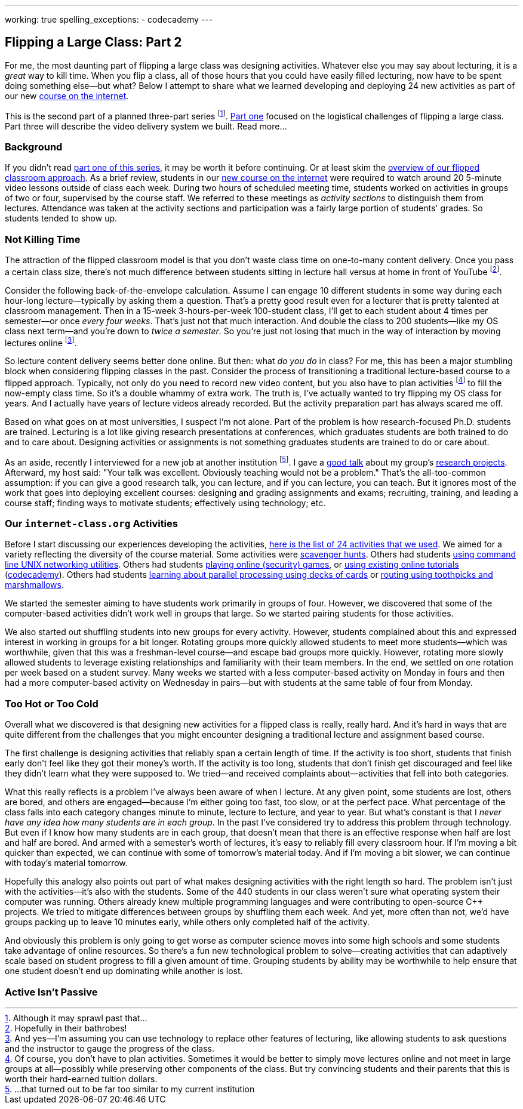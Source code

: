 ---
working: true
spelling_exceptions:
  - codecademy
---

== Flipping a Large Class: Part 2

[.snippet]
//
--
//
[.lead]
//
For me, the most daunting part of flipping a large class was designing
activities.
//
Whatever else you may say about lecturing, it is a _great_ way to kill time.
//
When you flip a class, all of those hours that you could have easily filled
lecturing, now have to be spent doing something else--but what?
//
Below I attempt to share what we learned developing and deploying 24 new
activities as part of our new
//
link:/courses/ub-199-fall-2016[course on the internet].

This is the second part of a planned three-part series
//
footnote:[Although it may sprawl past that...].
//
link:/posts/2016-12-22-flipping-a-large-class-part-1/[Part one]
//
focused on the logistical challenges of flipping a large class.
//
Part three will describe the video delivery system we built.
//
[.readmore.remove]#Read more...#
//
--

=== Background

If you didn't read
//
link:/posts/2016-12-22-flipping-a-large-class-part-1/[part one of this series],
//
it may be worth it before continuing.
//
Or at least skim the
//
link:/posts/2016-12-22-flipping-a-large-class-part-1/#what_is_a_our_flipped_classroom[overview of our flipped classroom approach].
//
As a brief review, students in our
//
link:/courses/ub-199-fall-2016[new course on the internet]
//
were required to watch around 20 5-minute video lessons outside of class each
week.
//
During two hours of scheduled meeting time, students worked on activities in
groups of two or four, supervised by the course staff.
//
We referred to these meetings as _activity sections_ to distinguish them from
lectures.
//
Attendance was taken at the activity sections and participation was a fairly
large portion of students' grades.
//
So students tended to show up.

=== Not Killing Time

The attraction of the flipped classroom model is that you don't waste class
time on one-to-many content delivery.
//
Once you pass a certain class size, there's not much difference
between students sitting in lecture hall versus at home in front of YouTube footnote:[Hopefully in their bathrobes!].

Consider the following back-of-the-envelope calculation.
//
Assume I can engage 10 different students in some way during each hour-long
lecture--typically by asking them a question.
//
That's a pretty good result even for a lecturer that is pretty talented at
classroom management.
//
Then in a 15-week 3-hours-per-week 100-student class, I'll get to each
student about 4 times per semester--or once _every four weeks_.
//
That's just not that much interaction.
//
And double the class to 200 students--like my OS class next term--and you're
down to _twice a semester_.
//
So you're just not losing that much in the way of interaction by moving
lectures online
//
footnote:[And yes--I'm assuming you can use technology to replace other
features of lecturing, like allowing students to ask questions and the
instructor to gauge the progress of the class.].

So lecture content delivery seems better done online.
//
[.pullquote]#But then: what _do you do_ in class?#
//
For me, this has been a major stumbling block when considering flipping
classes in the past.
//
Consider the process of transitioning a traditional lecture-based course to a
flipped approach.
//
Typically, not only do you need to record new video content, but you also have
to plan activities
//
footnote:[Of course, you don't have to plan activities.
//
Sometimes it would be better to simply move lectures online and not meet in
large groups at all--possibly while preserving other components of the class.
//
But try convincing students and their parents that this is worth their
hard-earned tuition dollars.]
//
to fill the now-empty class time.
//
So it's a double whammy of extra work.
//
The truth is, I've actually wanted to try flipping my OS class for years.
//
And I actually have years of lecture videos already recorded.
//
But the activity preparation part has always scared me off.

Based on what goes on at most universities, I suspect I'm not alone.
//
Part of the problem is how research-focused Ph.D. students are trained.
//
Lecturing is a lot like giving research presentations at conferences, which
graduates students are both trained to do and to care about.
//
Designing activities or assignments is not something graduates students are
trained to do or care about.

As an aside, recently I interviewed for a new job at another institution
footnote:[...that turned out to be far too similar to my current institution].
//
I gave a https://goo.gl/8Q9l9o[good talk] about my group's
link:/projects/[research projects].
//
Afterward, my host said: "Your talk was excellent. Obviously teaching would
not be a problem."
//
That's the all-too-common assumption: if you can give a good research talk,
you can lecture, and if you can lecture, you can teach.
//
But it ignores most of the work that goes into deploying excellent courses:
designing and grading assignments and exams; recruiting, training, and leading
a course staff; finding ways to motivate students; effectively using
technology; etc.

=== Our `internet-class.org` Activities

Before I start discussing our experiences developing the activities,
//
https://www.internet-class.org/courses/fys/syllabus/#_outline[here is the list
of 24 activities that we used].
//
We aimed for a variety reflecting the diversity of the course material.
//
Some activities were https://goo.gl/XIgNXO[scavenger hunts].
//
Others had students https://goo.gl/7gddaN[using command line UNIX networking
utilities].
//
Others had students https://goo.gl/Fq4VSV[playing online (security) games], or
https://goo.gl/MRV3oZ[using existing online tutorials]
(https://www.codecademy.com/[codecademy]).
//
Others had students https://goo.gl/896Lc9[learning about parallel processing
using decks of cards] or https://goo.gl/Wf1cvD[routing using toothpicks and
marshmallows].

We started the semester aiming to have students work primarily in groups of
four.
//
However, we discovered that some of the computer-based activities didn't work
well in groups that large.
//
So we started pairing students for those activities.

We also started out shuffling students into new groups for every activity.
//
However, students complained about this and expressed interest in working in
groups for a bit longer.
//
Rotating groups more quickly allowed students to meet more students--which was
worthwhile, given that this was a freshman-level course--and escape bad groups
more quickly.
//
However, rotating more slowly allowed students to leverage existing
relationships and familiarity with their team members.
//
In the end, we settled on one rotation per week based on a student survey.
//
Many weeks we started with a less computer-based activity on Monday in fours
and then had a more computer-based activity on Wednesday in pairs--but with
students at the same table of four from Monday.

=== Too Hot or Too Cold

[.pullquote]#Overall what we discovered is that designing new activities for a
flipped class is really, really hard.#
//
And it's hard in ways that are quite different from the challenges that you
might encounter designing a traditional lecture and assignment based course.

The first challenge is designing activities that reliably span a certain
length of time.
//
If the activity is too short, students that finish early don't feel like they
got their money's worth.
//
If the activity is too long, students that don't finish get discouraged and
feel like they didn't learn what they were supposed to.
//
We tried--and received complaints about--activities that fell into both
categories.

What this really reflects is a problem I've always been aware of when I
lecture.
//
At any given point, some students are lost, others are bored, and others are
engaged--because I'm either going too fast, too slow, or at the perfect pace.
//
What percentage of the class falls into each category changes minute to
minute, lecture to lecture, and year to year.
//
But what's constant is that I _never have any idea how many students are in
each group_.
//
In the past I've considered try to address this problem through technology.
//
But even if I know how many students are in each group, that doesn't mean that
there is an effective response when half are lost and half are bored.
//
And armed with a semester's worth of lectures, it's easy to reliably fill
every classroom hour.
//
If I'm moving a bit quicker than expected, we can continue with some of
tomorrow's material today.
//
And if I'm moving a bit slower, we can continue with today's material
tomorrow.

Hopefully this analogy also points out part of what makes designing activities
with the right length so hard.
//
The problem isn't just with the activities--it's also with the students.
//
Some of the 440 students in our class weren't sure what operating system their
computer was running.
//
Others already knew multiple programming languages and were contributing to
open-source C++ projects.
//
We tried to mitigate differences between groups by shuffling them each week.
//
And yet, more often than not, we'd have groups packing up to leave 10 minutes
early, while others only completed half of the activity.

And obviously this problem is only going to get worse as computer science
moves into some high schools and some students take advantage of online
resources.
//
So there's a fun new technological problem to solve--creating activities that
can adaptively scale based on student progress to fill a given amount of time.
//
Grouping students by ability may be worthwhile to help ensure that one student
doesn't end up dominating while another is lost.

=== Active Isn't Passive

// vim: ts=2:sw=2:et
